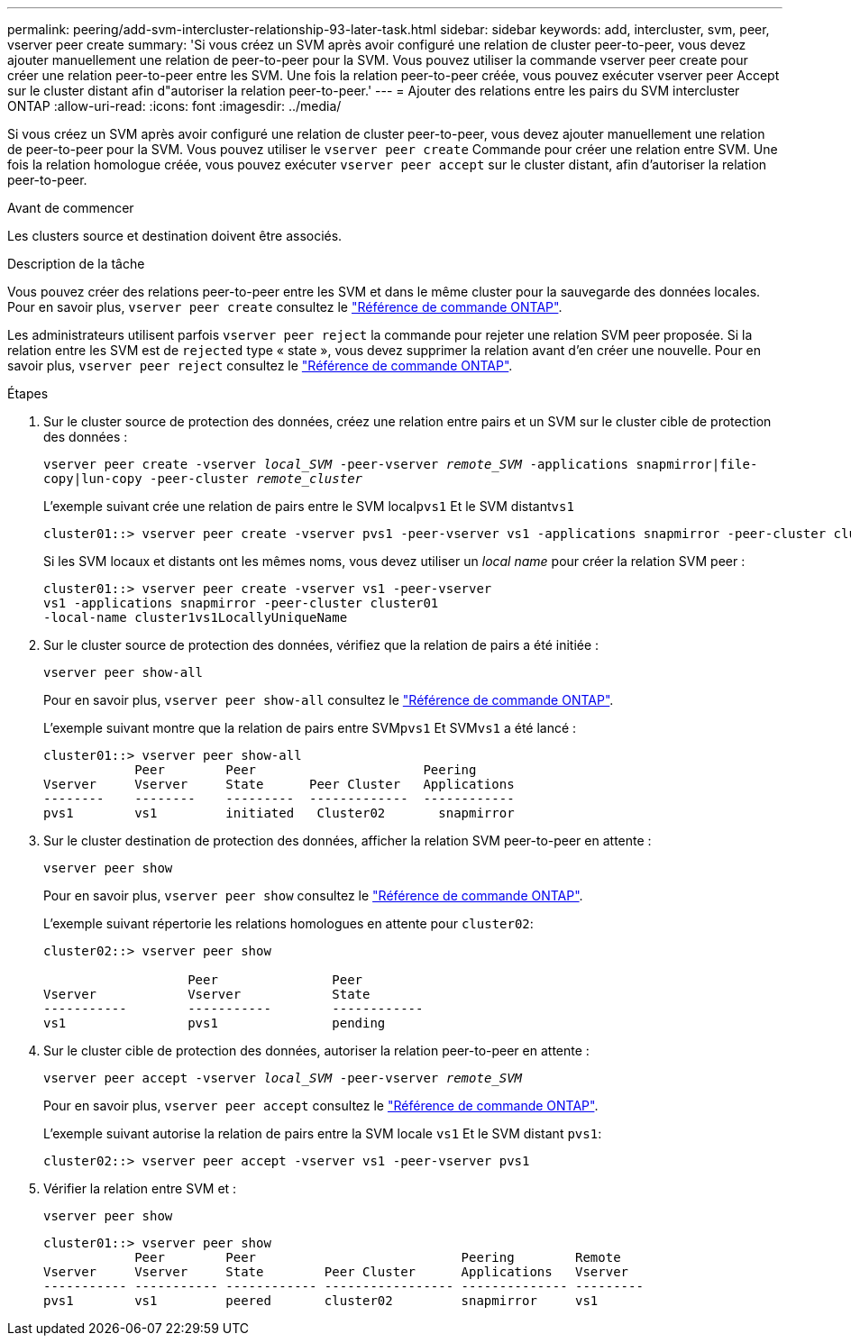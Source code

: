 ---
permalink: peering/add-svm-intercluster-relationship-93-later-task.html 
sidebar: sidebar 
keywords: add, intercluster, svm, peer, vserver peer create 
summary: 'Si vous créez un SVM après avoir configuré une relation de cluster peer-to-peer, vous devez ajouter manuellement une relation de peer-to-peer pour la SVM. Vous pouvez utiliser la commande vserver peer create pour créer une relation peer-to-peer entre les SVM. Une fois la relation peer-to-peer créée, vous pouvez exécuter vserver peer Accept sur le cluster distant afin d"autoriser la relation peer-to-peer.' 
---
= Ajouter des relations entre les pairs du SVM intercluster ONTAP
:allow-uri-read: 
:icons: font
:imagesdir: ../media/


[role="lead"]
Si vous créez un SVM après avoir configuré une relation de cluster peer-to-peer, vous devez ajouter manuellement une relation de peer-to-peer pour la SVM. Vous pouvez utiliser le `vserver peer create` Commande pour créer une relation entre SVM. Une fois la relation homologue créée, vous pouvez exécuter `vserver peer accept` sur le cluster distant, afin d'autoriser la relation peer-to-peer.

.Avant de commencer
Les clusters source et destination doivent être associés.

.Description de la tâche
Vous pouvez créer des relations peer-to-peer entre les SVM et dans le même cluster pour la sauvegarde des données locales. Pour en savoir plus, `vserver peer create` consultez le link:https://docs.netapp.com/us-en/ontap-cli/vserver-peer-create.html["Référence de commande ONTAP"^].

Les administrateurs utilisent parfois `vserver peer reject` la commande pour rejeter une relation SVM peer proposée. Si la relation entre les SVM est de `rejected` type « state », vous devez supprimer la relation avant d'en créer une nouvelle. Pour en savoir plus, `vserver peer reject` consultez le link:https://docs.netapp.com/us-en/ontap-cli/vserver-peer-reject.html["Référence de commande ONTAP"^].

.Étapes
. Sur le cluster source de protection des données, créez une relation entre pairs et un SVM sur le cluster cible de protection des données :
+
`vserver peer create -vserver _local_SVM_ -peer-vserver _remote_SVM_ -applications snapmirror|file-copy|lun-copy -peer-cluster _remote_cluster_`

+
L'exemple suivant crée une relation de pairs entre le SVM local``pvs1`` Et le SVM distant``vs1``

+
[listing]
----
cluster01::> vserver peer create -vserver pvs1 -peer-vserver vs1 -applications snapmirror -peer-cluster cluster02
----
+
Si les SVM locaux et distants ont les mêmes noms, vous devez utiliser un _local name_ pour créer la relation SVM peer :

+
[listing]
----
cluster01::> vserver peer create -vserver vs1 -peer-vserver
vs1 -applications snapmirror -peer-cluster cluster01
-local-name cluster1vs1LocallyUniqueName
----
. Sur le cluster source de protection des données, vérifiez que la relation de pairs a été initiée :
+
`vserver peer show-all`

+
Pour en savoir plus, `vserver peer show-all` consultez le link:https://docs.netapp.com/us-en/ontap-cli/vserver-peer-show-all.html["Référence de commande ONTAP"^].

+
L'exemple suivant montre que la relation de pairs entre SVM``pvs1`` Et SVM``vs1`` a été lancé :

+
[listing]
----
cluster01::> vserver peer show-all
            Peer        Peer                      Peering
Vserver     Vserver     State      Peer Cluster   Applications
--------    --------    ---------  -------------  ------------
pvs1        vs1         initiated   Cluster02       snapmirror
----
. Sur le cluster destination de protection des données, afficher la relation SVM peer-to-peer en attente :
+
`vserver peer show`

+
Pour en savoir plus, `vserver peer show` consultez le link:https://docs.netapp.com/us-en/ontap-cli/vserver-peer-show.html["Référence de commande ONTAP"^].

+
L'exemple suivant répertorie les relations homologues en attente pour `cluster02`:

+
[listing]
----
cluster02::> vserver peer show

                   Peer               Peer
Vserver            Vserver            State
-----------        -----------        ------------
vs1                pvs1               pending
----
. Sur le cluster cible de protection des données, autoriser la relation peer-to-peer en attente :
+
`vserver peer accept -vserver _local_SVM_ -peer-vserver _remote_SVM_`

+
Pour en savoir plus, `vserver peer accept` consultez le link:https://docs.netapp.com/us-en/ontap-cli/vserver-peer-accept.html["Référence de commande ONTAP"^].

+
L'exemple suivant autorise la relation de pairs entre la SVM locale `vs1` Et le SVM distant `pvs1`:

+
[listing]
----
cluster02::> vserver peer accept -vserver vs1 -peer-vserver pvs1
----
. Vérifier la relation entre SVM et :
+
`vserver peer show`

+
[listing]
----
cluster01::> vserver peer show
            Peer        Peer                           Peering        Remote
Vserver     Vserver     State        Peer Cluster      Applications   Vserver
----------- ----------- ------------ ----------------- -------------- ---------
pvs1        vs1         peered       cluster02         snapmirror     vs1
----

